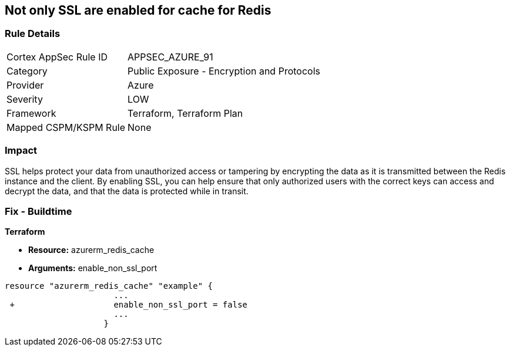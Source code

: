 == Not only SSL are enabled for cache for Redis
// Not only SSL is enabled for cache for Redis


=== Rule Details

[cols="1,2"]
|===
|Cortex AppSec Rule ID |APPSEC_AZURE_91
|Category |Public Exposure - Encryption and Protocols
|Provider |Azure
|Severity |LOW
|Framework |Terraform, Terraform Plan
|Mapped CSPM/KSPM Rule |None
|===


=== Impact
SSL helps protect your data from unauthorized access or tampering by encrypting the data as it is transmitted between the Redis instance and the client.
By enabling SSL, you can help ensure that only authorized users with the correct keys can access and decrypt the data, and that the data is protected while in transit.

=== Fix - Buildtime


*Terraform* 


* *Resource:* azurerm_redis_cache
* *Arguments:* enable_non_ssl_port


[source,go]
----
resource "azurerm_redis_cache" "example" {
                      ...
 +                    enable_non_ssl_port = false
                      ...
                    }
----

